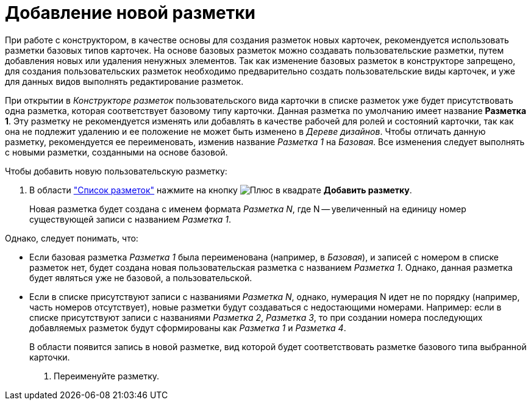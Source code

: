 = Добавление новой разметки

При работе с конструктором, в качестве основы для создания разметок новых карточек, рекомендуется использовать разметки базовых типов карточек. На основе базовых разметок можно создавать пользовательские разметки, путем добавления новых или удаления ненужных элементов. Так как изменение базовых разметок в конструкторе запрещено, для создания пользовательских разметок необходимо предварительно создать пользовательские виды карточек, и уже для данных видов выполнять редактирование разметок.

При открытии в _Конструкторе разметок_ пользовательского вида карточки в списке разметок уже будет присутствовать одна разметка, которая соответствует базовому типу карточки. Данная разметка по умолчанию имеет название *Разметка 1*. Эту разметку не рекомендуется изменять или добавлять в качестве рабочей для ролей и состояний карточки, так как она не подлежит удалению и ее положение не может быть изменено в _Дереве дизайнов_. Чтобы отличать данную разметку, рекомендуется ее переименовать, изменив название _Разметка 1_ на _Базовая_. Все изменения следует выполнять с новыми разметки, созданными на основе базовой.

Чтобы добавить новую пользовательскую разметку:

. В области xref:layouts/designer.adoc#list["Список разметок"] нажмите на кнопку image:buttons/plus-squared.png[Плюс в квадрате] *Добавить разметку*.
+
Новая разметка будет создана с именем формата _Разметка N_, где N -- увеличенный на единицу номер существующей записи с названием _Разметка 1_.

.Однако, следует понимать, что:
* Если базовая разметка _Разметка 1_ была переименована (например, в _Базовая_), и записей с номером в списке разметок нет, будет создана новая пользовательская разметка с названием _Разметка 1_. Однако, данная разметка будет являться уже не базовой, а пользовательской.
* Если в списке присутствуют записи с названиями _Разметка N_, однако, нумерация N идет не по порядку (например, часть номеров отсутствует), новые разметки будут создаваться с недостающими номерами. Например: если в списке присутствуют записи с названиями _Разметка 2_, _Разметка 3_, то при создании номера последующих добавляемых разметок будут сформированы как _Разметка 1_ и _Разметка 4_.
+
В области появится запись в новой разметке, вид которой будет соответствовать разметке базового типа выбранной карточки.
+
. Переименуйте разметку.

